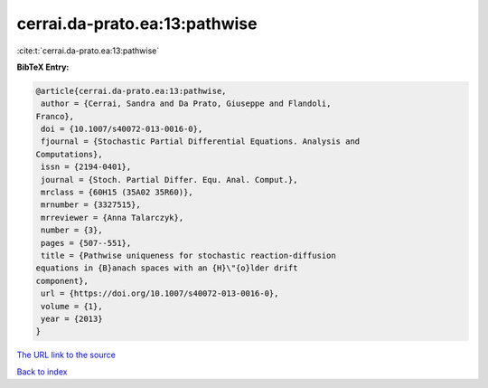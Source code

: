cerrai.da-prato.ea:13:pathwise
==============================

:cite:t:`cerrai.da-prato.ea:13:pathwise`

**BibTeX Entry:**

.. code-block:: bibtex

   @article{cerrai.da-prato.ea:13:pathwise,
    author = {Cerrai, Sandra and Da Prato, Giuseppe and Flandoli,
   Franco},
    doi = {10.1007/s40072-013-0016-0},
    fjournal = {Stochastic Partial Differential Equations. Analysis and
   Computations},
    issn = {2194-0401},
    journal = {Stoch. Partial Differ. Equ. Anal. Comput.},
    mrclass = {60H15 (35A02 35R60)},
    mrnumber = {3327515},
    mrreviewer = {Anna Talarczyk},
    number = {3},
    pages = {507--551},
    title = {Pathwise uniqueness for stochastic reaction-diffusion
   equations in {B}anach spaces with an {H}\"{o}lder drift
   component},
    url = {https://doi.org/10.1007/s40072-013-0016-0},
    volume = {1},
    year = {2013}
   }

`The URL link to the source <ttps://doi.org/10.1007/s40072-013-0016-0}>`__


`Back to index <../By-Cite-Keys.html>`__
